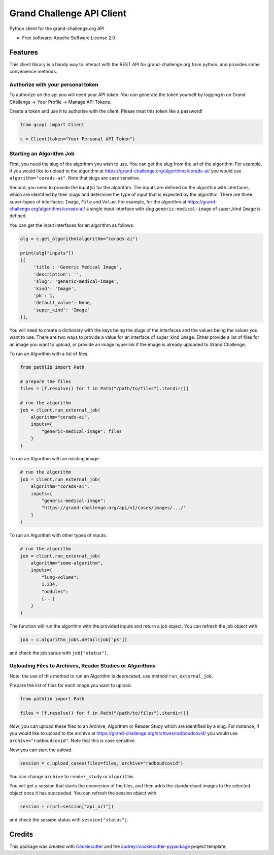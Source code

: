 ==========================
Grand Challenge API Client
==========================


.. image:: https://img.shields.io/pypi/v/gcapi.svg
   :target: https://pypi.python.org/pypi/gcapi

.. image:: https://github.com/DIAGNijmegen/rse-gcapi/workflows/CI/badge.svg
   :target: https://github.com/DIAGNijmegen/rse-gcapi/actions?query=workflow%3ACI+branch%3Amaster
   :alt: Build Status

.. image:: https://codecov.io/gh/DIAGNijmegen/rse-gcapi/branch/master/graph/badge.svg
   :target: https://codecov.io/gh/DIAGNijmegen/rse-gcapi
   :alt: Code Coverage Status


Python client for the grand-challenge.org API


* Free software: Apache Software License 2.0


Features
--------

This client library is a handy way to interact with the REST API for grand-challenge.org from python, and provides some
convenience methods.

Authorize with your personal token
~~~~~~~~~~~~~~~~~~~~~~~~~~~~~~~~~~
To authorize on the api you will need your API token. You can generate the token yourself by logging in on
Grand Challenge -> Your Profile -> Manage API Tokens.

Create a token and use it to authorise with the client. Please treat this token like a password!

.. code:: python

    from gcapi import Client

    c = Client(token="Your Personal API Token")


Starting an Algorithm Job
~~~~~~~~~~~~~~~~~~~~~~~~~

First, you need the slug of the algorithm you wish to use. You can get the slug from the url of the algorithm.
For example, if you would like to upload to the algorithm at https://grand-challenge.org/algorithms/corads-ai/ you
would use ``algorithm="corads-ai"``. Note that slugs are case sensitive.

Second, you need to provide the input(s) for the algorithm. The inputs are defined on the algorithm with interfaces,
which are identified by their slugs and determine the type of input that is expected by the algorithm.
There are three super-types of interfaces: ``Image``, ``File`` and ``Value``. For example, for the algorithm at
https://grand-challenge.org/algorithms/corads-ai/ a single input interface with slug ``generic-medical-image`` of
super_kind ``Image`` is defined.

You can get the input interfaces for an algorithm as follows:

.. code:: python

    alg = c.get_algorithm(algorithm="corads-ai")

    print(alg["inputs"])
    [{
         'title': 'Generic Medical Image',
         'description': '',
         'slug': 'generic-medical-image',
         'kind': 'Image',
         'pk': 1,
         'default_value': None,
         'super_kind': 'Image'
    }],


You will need to create a dictionary with the keys being the slugs of the interfaces and the values being the values
you want to use. There are two ways to provide a value for an interface of super_kind ``Image``. Either provide a list
of files for an image you want to upload, or provide an image hyperlink if the image is already uploaded to Grand Challenge.

To run an Algorithm with a list of files:

.. code:: python

    from pathlib import Path

    # prepare the files
    files = [f.resolve() for f in Path("/path/to/files").iterdir()]

    # run the algorithm
    job = client.run_external_job(
        algorithm="corads-ai",
        inputs={
            "generic-medical-image": files
        }
    )

To run an Algorithm with an existing image:

.. code:: python

    # run the algorithm
    job = client.run_external_job(
        algorithm="corads-ai",
        inputs={
            "generic-medical-image":
            "https://grand-challenge.org/api/v1/cases/images/.../"
        }
    )

To run an Algorithm with other types of inputs:

.. code:: python

    # run the algorithm
    job = client.run_external_job(
        algorithm="some-algorithm",
        inputs={
            "lung-volume":
            1.234,
            "nodules":
            {...}
        }
    )


The function will run the algorithm with the provided inputs and return a job object.
You can refresh the job object with

.. code:: python

    job = c.algorithm_jobs.detail(job["pk"])

and check the job status with ``job["status"]``.

Uploading Files to Archives, Reader Studies or Algorithms
~~~~~~~~~~~~~~~~~~~~~~~~~~~~~~~~~~~~~~~~~~~~~~~~~~~~~~~~~
Note: the use of this method to run an Algorithm is deprecated, use method ``run_external_job``.

Prepare the list of files for each image you want to upload.

.. code:: python

    from pathlib import Path

    files = [f.resolve() for f in Path("/path/to/files").iterdir()]

Now, you can upload these files to an Archive, Algorithm or Reader Study which are identified by a slug.
For instance, if you would like to upload to the archive at https://grand-challenge.org/archives/radboudcovid/ you
would use ``archive="radboudcovid"``. Note that this is case sensitive.

Now you can start the upload.

.. code:: python

    session = c.upload_cases(files=files, archive="radboudcovid")

You can change ``archive`` to ``reader_study`` or ``algorithm``.

You will get a session that starts the conversion of the files, and then adds the standardised images to the selected
object once it has succeeded.
You can refresh the session object with

.. code:: python

    session = c(url=session["api_url"])

and check the session status with ``session["status"]``.

Credits
-------

This package was created with Cookiecutter_ and the `audreyr/cookiecutter-pypackage`_ project template.

.. _Cookiecutter: https://github.com/audreyr/cookiecutter
.. _`audreyr/cookiecutter-pypackage`: https://github.com/audreyr/cookiecutter-pypackage

